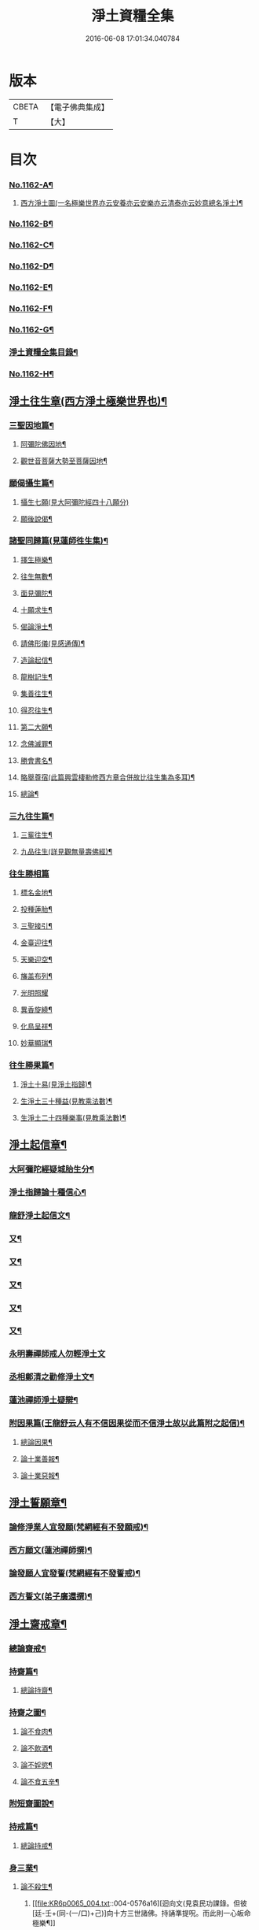 #+TITLE: 淨土資糧全集 
#+DATE: 2016-06-08 17:01:34.040784

* 版本
 |     CBETA|【電子佛典集成】|
 |         T|【大】     |

* 目次
*** [[file:KR6p0065_001.txt::001-0524a1][No.1162-A¶]]
**** [[file:KR6p0065_001.txt::001-0524a4][西方淨土圖(一名極樂世界亦云安養亦云安樂亦云清泰亦云妙意總名淨土)¶]]
*** [[file:KR6p0065_001.txt::001-0528a1][No.1162-B¶]]
*** [[file:KR6p0065_001.txt::001-0528a16][No.1162-C¶]]
*** [[file:KR6p0065_001.txt::001-0528c10][No.1162-D¶]]
*** [[file:KR6p0065_001.txt::001-0529a9][No.1162-E¶]]
*** [[file:KR6p0065_001.txt::001-0529b18][No.1162-F¶]]
*** [[file:KR6p0065_001.txt::001-0530b13][No.1162-G¶]]
*** [[file:KR6p0065_001.txt::001-0531a7][淨土資糧全集目錄¶]]
*** [[file:KR6p0065_001.txt::001-0532a19][No.1162-H¶]]
** [[file:KR6p0065_001.txt::001-0533a17][淨土往生章(西方淨土極樂世界也)¶]]
*** [[file:KR6p0065_001.txt::001-0533b8][三聖因地篇¶]]
**** [[file:KR6p0065_001.txt::001-0533b9][阿彌陀佛因地¶]]
**** [[file:KR6p0065_001.txt::001-0534c4][觀世音菩薩大勢至菩薩因地¶]]
*** [[file:KR6p0065_001.txt::001-0535a24][願偈攝生篇¶]]
**** [[file:KR6p0065_001.txt::001-0535a24][攝生七願(見大阿彌陀經四十八願分)]]
**** [[file:KR6p0065_001.txt::001-0535c3][願後說偈¶]]
*** [[file:KR6p0065_001.txt::001-0537a3][諸聖同歸篇(見蓮師徃生集)¶]]
**** [[file:KR6p0065_001.txt::001-0537a4][擇生極樂¶]]
**** [[file:KR6p0065_001.txt::001-0537a11][往生無數¶]]
**** [[file:KR6p0065_001.txt::001-0537b4][面見彌陀¶]]
**** [[file:KR6p0065_001.txt::001-0537b8][十願求生¶]]
**** [[file:KR6p0065_001.txt::001-0537b21][偈論淨土¶]]
**** [[file:KR6p0065_001.txt::001-0537b24][請佛形儀(見感通傳)¶]]
**** [[file:KR6p0065_001.txt::001-0537c6][造論起信¶]]
**** [[file:KR6p0065_001.txt::001-0537c11][龍樹記生¶]]
**** [[file:KR6p0065_001.txt::001-0537c17][集善往生¶]]
**** [[file:KR6p0065_001.txt::001-0537c22][得忍往生¶]]
**** [[file:KR6p0065_001.txt::001-0538a14][第二大願¶]]
**** [[file:KR6p0065_001.txt::001-0538a17][念佛滅罪¶]]
**** [[file:KR6p0065_001.txt::001-0538a24][勝會書名¶]]
**** [[file:KR6p0065_001.txt::001-0538b10][略舉尊宿(此篇興雲棲勒修西方章合併故比往生集為多耳)¶]]
**** [[file:KR6p0065_001.txt::001-0538c22][總論¶]]
*** [[file:KR6p0065_001.txt::001-0539a11][三九往生篇¶]]
**** [[file:KR6p0065_001.txt::001-0539a12][三輩往生¶]]
**** [[file:KR6p0065_001.txt::001-0539b11][九品往生(詳見觀無量壽佛經)¶]]
*** [[file:KR6p0065_001.txt::001-0540a18][往生勝相篇]]
**** [[file:KR6p0065_001.txt::001-0540b2][標名金地¶]]
**** [[file:KR6p0065_001.txt::001-0540b17][投種蓮胎¶]]
**** [[file:KR6p0065_001.txt::001-0540c22][三聖接引¶]]
**** [[file:KR6p0065_001.txt::001-0541a23][金臺迎往¶]]
**** [[file:KR6p0065_001.txt::001-0541b19][天樂迎空¶]]
**** [[file:KR6p0065_001.txt::001-0541c10][旛盖布列¶]]
**** [[file:KR6p0065_001.txt::001-0541c24][光明照耀]]
**** [[file:KR6p0065_001.txt::001-0542a18][異香旋繞¶]]
**** [[file:KR6p0065_001.txt::001-0542b11][化鳥呈祥¶]]
**** [[file:KR6p0065_001.txt::001-0542b20][妙華顯瑞¶]]
*** [[file:KR6p0065_001.txt::001-0542c15][往生勝果篇¶]]
**** [[file:KR6p0065_001.txt::001-0542c21][淨土十易(見淨土指歸)¶]]
**** [[file:KR6p0065_001.txt::001-0543a16][生淨土三十種益(見教乘法數)¶]]
**** [[file:KR6p0065_001.txt::001-0545a5][生淨土二十四種樂事(見教乘法數)¶]]
** [[file:KR6p0065_002.txt::002-0546c6][淨土起信章¶]]
*** [[file:KR6p0065_002.txt::002-0546c7][大阿彌陀經疑城胎生分¶]]
*** [[file:KR6p0065_002.txt::002-0548a14][淨土指歸論十種信心¶]]
*** [[file:KR6p0065_002.txt::002-0548b6][龍舒淨土起信文¶]]
*** [[file:KR6p0065_002.txt::002-0548c5][又¶]]
*** [[file:KR6p0065_002.txt::002-0549a3][又¶]]
*** [[file:KR6p0065_002.txt::002-0549b18][又¶]]
*** [[file:KR6p0065_002.txt::002-0549c5][又¶]]
*** [[file:KR6p0065_002.txt::002-0550c16][又¶]]
*** [[file:KR6p0065_002.txt::002-0553a24][永明壽禪師戒人勿輕淨土文]]
*** [[file:KR6p0065_002.txt::002-0553b22][丞相鄭清之勸修淨土文¶]]
*** [[file:KR6p0065_002.txt::002-0554c7][蓮池禪師淨土疑辯¶]]
*** [[file:KR6p0065_002.txt::002-0555c10][附因果篇(王龍舒云人有不信因果從而不信淨土故以此篇附之起信)¶]]
**** [[file:KR6p0065_002.txt::002-0555c11][總論因果¶]]
**** [[file:KR6p0065_002.txt::002-0558a8][論十業善報¶]]
**** [[file:KR6p0065_002.txt::002-0558a20][論十業惡報¶]]
** [[file:KR6p0065_003.txt::003-0559c16][淨土誓願章¶]]
*** [[file:KR6p0065_003.txt::003-0559c17][論修淨業人宜發願(梵網經有不發願戒)¶]]
*** [[file:KR6p0065_003.txt::003-0562c14][西方願文(蓮池禪師撰)¶]]
*** [[file:KR6p0065_003.txt::003-0565a14][論發願人宜發誓(梵網經有不發誓戒)¶]]
*** [[file:KR6p0065_003.txt::003-0565b20][西方誓文(弟子廣還撰)¶]]
** [[file:KR6p0065_004.txt::004-0566a13][淨土齋戒章¶]]
*** [[file:KR6p0065_004.txt::004-0566a14][總論齋戒¶]]
*** [[file:KR6p0065_004.txt::004-0566b21][持齋篇¶]]
**** [[file:KR6p0065_004.txt::004-0566b22][總論持齋¶]]
*** [[file:KR6p0065_004.txt::004-0567a12][持齋之圖¶]]
**** [[file:KR6p0065_004.txt::004-0567c2][論不食肉¶]]
**** [[file:KR6p0065_004.txt::004-0568c24][論不飲酒¶]]
**** [[file:KR6p0065_004.txt::004-0570a4][論不婬慾¶]]
**** [[file:KR6p0065_004.txt::004-0570c8][論不食五辛¶]]
*** [[file:KR6p0065_004.txt::004-0571a16][附短齋圖說¶]]
*** [[file:KR6p0065_004.txt::004-0572a14][持戒篇¶]]
**** [[file:KR6p0065_004.txt::004-0572a15][總論持戒¶]]
*** [[file:KR6p0065_004.txt::004-0573b24][身三業¶]]
**** [[file:KR6p0065_004.txt::004-0573c15][論不殺生¶]]
***** [[file:KR6p0065_004.txt::004-0576a16][迴向文(見袁民功課錄。但彼[廷-壬+(同-(一/口)+己)]向十方三世諸佛。持誦準提呪。而此則一心皈命極樂¶]]
***** [[file:KR6p0065_004.txt::004-0576b23][附放生¶]]
***** [[file:KR6p0065_004.txt::004-0578c20][放生祝願¶]]
***** [[file:KR6p0065_004.txt::004-0579a6][放生呪¶]]
**** [[file:KR6p0065_004.txt::004-0579a21][論不偷盜¶]]
***** [[file:KR6p0065_004.txt::004-0579c21][迴向文(見袁氏功課錄)¶]]
***** [[file:KR6p0065_004.txt::004-0580a19][附弭盜篇(蓮池禪師撰)¶]]
**** [[file:KR6p0065_004.txt::004-0580c16][論不邪婬¶]]
***** [[file:KR6p0065_004.txt::004-0581c19][迴向文(見袁氏功課錄)¶]]
*** [[file:KR6p0065_004.txt::004-0582a8][口四業圖¶]]
**** [[file:KR6p0065_004.txt::004-0582a19][論不妄言¶]]
***** [[file:KR6p0065_004.txt::004-0583a2][迴向文]]
**** [[file:KR6p0065_004.txt::004-0583b17][論不綺語¶]]
**** [[file:KR6p0065_004.txt::004-0583b24][論不兩舌]]
**** [[file:KR6p0065_004.txt::004-0584a5][論不惡口¶]]
*** [[file:KR6p0065_004.txt::004-0584a18][意三業¶]]
**** [[file:KR6p0065_004.txt::004-0584c2][論不貪欲¶]]
***** [[file:KR6p0065_004.txt::004-0585a17][迴向文(莊芳林撰)¶]]
**** [[file:KR6p0065_004.txt::004-0585b23][論不嗔恨¶]]
***** [[file:KR6p0065_004.txt::004-0586b5][迴向文(莊芳林撰)¶]]
**** [[file:KR6p0065_004.txt::004-0586b23][論不邪見¶]]
***** [[file:KR6p0065_004.txt::004-0587a13][迴向文(莊芳林撰)¶]]
*** [[file:KR6p0065_004.txt::004-0587b14][意三業二偈¶]]
**** [[file:KR6p0065_004.txt::004-0587c9][附破戒人能改勿拒論(見蓮社釋疑論)¶]]
*** [[file:KR6p0065_004.txt::004-0588a7][十業自考圖¶]]
** [[file:KR6p0065_005.txt::005-0589a5][淨土日課章¶]]
*** [[file:KR6p0065_005.txt::005-0589a6][六時對越篇(事冗者二時三時亦得)¶]]
**** [[file:KR6p0065_005.txt::005-0589a8][佛說阿彌陀經¶]]
**** [[file:KR6p0065_005.txt::005-0594b22][拔一切業障根本得生淨土陀羅尼¶]]
**** [[file:KR6p0065_005.txt::005-0595a5][讚佛偈¶]]
**** [[file:KR6p0065_005.txt::005-0595a24][迴向文(見龍舒淨土文　若欲全備念西方願文見誓願章)¶]]
*** [[file:KR6p0065_005.txt::005-0596c7][六時念佛篇¶]]
**** [[file:KR6p0065_005.txt::005-0596c8][論念佛正因¶]]
**** [[file:KR6p0065_005.txt::005-0598b15][念佛持法]]
**** [[file:KR6p0065_005.txt::005-0600c10][論念佛勝利¶]]
**** [[file:KR6p0065_005.txt::005-0602b5][論臨終念佛¶]]
*** [[file:KR6p0065_005.txt::005-0603b2][六時觀想篇¶]]
**** [[file:KR6p0065_005.txt::005-0603b3][論一心三觀¶]]
**** [[file:KR6p0065_005.txt::005-0603c24][觀想白毫法]]
**** [[file:KR6p0065_005.txt::005-0604a18][十六觀想法(節要)¶]]
***** [[file:KR6p0065_005.txt::005-0604c18][第一日觀¶]]
***** [[file:KR6p0065_005.txt::005-0604c21][第二水觀¶]]
***** [[file:KR6p0065_005.txt::005-0604c23][第三地觀¶]]
***** [[file:KR6p0065_005.txt::005-0605a11][第四樹想¶]]
***** [[file:KR6p0065_005.txt::005-0605b12][第五池觀¶]]
***** [[file:KR6p0065_005.txt::005-0605b24][第六總觀]]
***** [[file:KR6p0065_005.txt::005-0605c6][第七座觀¶]]
***** [[file:KR6p0065_005.txt::005-0605c19][第八像觀¶]]
***** [[file:KR6p0065_005.txt::005-0606a3][第九佛觀¶]]
***** [[file:KR6p0065_005.txt::005-0606a21][第十觀音觀¶]]
***** [[file:KR6p0065_005.txt::005-0606b10][第十一勢至觀¶]]
***** [[file:KR6p0065_005.txt::005-0606b17][第十二普往生觀¶]]
***** [[file:KR6p0065_005.txt::005-0606b23][第十三襍觀¶]]
***** [[file:KR6p0065_005.txt::005-0606c6][第十四上品上生觀¶]]
**** [[file:KR6p0065_005.txt::005-0607b3][帝網無盡觀法¶]]
**** [[file:KR6p0065_005.txt::005-0607c12][善導大師勸修淨土入觀臨睡發願文(見淨土指¶]]
*** [[file:KR6p0065_005.txt::005-0608a4][附情想論¶]]
*** [[file:KR6p0065_005.txt::005-0608b8][○六齋日加課法(兼十齋日)¶]]
**** [[file:KR6p0065_005.txt::005-0608b15][禮三寶(禮拜隨願)¶]]
**** [[file:KR6p0065_005.txt::005-0609a3][焚香三拜祝云(連後共三段見龍舒淨土文略加刪削)¶]]
**** [[file:KR6p0065_005.txt::005-0609b3][又焚香三拜祝云¶]]
**** [[file:KR6p0065_005.txt::005-0609b12][又焚香三拜祝云¶]]
** [[file:KR6p0065_006.txt::006-0609c9][淨土兼禪章¶]]
*** [[file:KR6p0065_006.txt::006-0609c10][論淨土禪宗¶]]
*** [[file:KR6p0065_006.txt::006-0610a16][豫行篇(見袁氏坐禪要訣)¶]]
*** [[file:KR6p0065_006.txt::006-0610b21][正脩篇¶]]
**** [[file:KR6p0065_006.txt::006-0610c6][論攝心念佛(見淨土玄門㨗要)¶]]
**** [[file:KR6p0065_006.txt::006-0611a10][論數息念佛(蓮宗寶鑑亦不盡同)¶]]
**** [[file:KR6p0065_006.txt::006-0611b5][論參究念佛(見沈氏集錄上司)¶]]
**** [[file:KR6p0065_006.txt::006-0611b20][論實相念佛¶]]
*** [[file:KR6p0065_006.txt::006-0611c23][調和篇(見止觀禪要)¶]]
*** [[file:KR6p0065_006.txt::006-0613b7][明宗篇上(前三篇。論修禪之事。此二篇論修禪之理。事理合一。可與說禪矣。雖然。此二篇¶]]
*** [[file:KR6p0065_006.txt::006-0615a19][明宗篇下¶]]
*** [[file:KR6p0065_006.txt::006-0620b15][附禦魔法¶]]
*** [[file:KR6p0065_006.txt::006-0622a1][No.1162-I¶]]
*** [[file:KR6p0065_006.txt::006-0622b3][No.1162-J¶]]
*** [[file:KR6p0065_006.txt::006-0622c1][No.1162-K¶]]
*** [[file:KR6p0065_006.txt::006-0623a1][No.1162-L¶]]
**** [[file:KR6p0065_006.txt::006-0623a4][前集¶]]
**** [[file:KR6p0065_006.txt::006-0623a10][第一卷¶]]
**** [[file:KR6p0065_006.txt::006-0623a17][第二卷]]
**** [[file:KR6p0065_006.txt::006-0623b5][第三卷¶]]
**** [[file:KR6p0065_006.txt::006-0623b8][第四卷¶]]
**** [[file:KR6p0065_006.txt::006-0623b23][第五卷¶]]
**** [[file:KR6p0065_006.txt::006-0623c5][第六卷¶]]
**** [[file:KR6p0065_006.txt::006-0623c12][後集¶]]
*** [[file:KR6p0065_006.txt::006-0624a1][No.1162-M¶]]

* 卷
[[file:KR6p0065_001.txt][淨土資糧全集 1]]
[[file:KR6p0065_002.txt][淨土資糧全集 2]]
[[file:KR6p0065_003.txt][淨土資糧全集 3]]
[[file:KR6p0065_004.txt][淨土資糧全集 4]]
[[file:KR6p0065_005.txt][淨土資糧全集 5]]
[[file:KR6p0065_006.txt][淨土資糧全集 6]]

